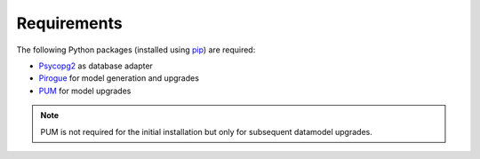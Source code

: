 .. _requirements:

Requirements
=======================

The following Python packages (installed using `pip <https://pypi.org/project/pip/>`_) are required:

* `Psycopg2 <https://www.psycopg.org/>`_ as database adapter
* `Pirogue <https://github.com/opengisch/pirogue>`_ for model generation and upgrades
* `PUM <https://github.com/opengisch/pum>`_ for model upgrades

.. note::

  PUM is not required for the initial installation but only for subsequent datamodel upgrades.
